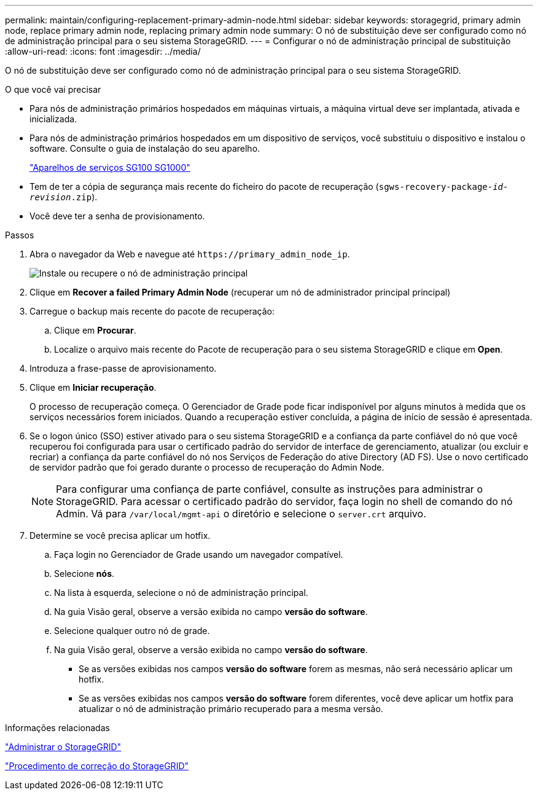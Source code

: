 ---
permalink: maintain/configuring-replacement-primary-admin-node.html 
sidebar: sidebar 
keywords: storagegrid, primary admin node, replace primary admin node, replacing primary admin node 
summary: O nó de substituição deve ser configurado como nó de administração principal para o seu sistema StorageGRID. 
---
= Configurar o nó de administração principal de substituição
:allow-uri-read: 
:icons: font
:imagesdir: ../media/


[role="lead"]
O nó de substituição deve ser configurado como nó de administração principal para o seu sistema StorageGRID.

.O que você vai precisar
* Para nós de administração primários hospedados em máquinas virtuais, a máquina virtual deve ser implantada, ativada e inicializada.
* Para nós de administração primários hospedados em um dispositivo de serviços, você substituiu o dispositivo e instalou o software. Consulte o guia de instalação do seu aparelho.
+
link:../sg100-1000/index.html["Aparelhos de serviços SG100  SG1000"]

* Tem de ter a cópia de segurança mais recente do ficheiro do pacote de recuperação (`sgws-recovery-package-_id-revision_.zip`).
* Você deve ter a senha de provisionamento.


.Passos
. Abra o navegador da Web e navegue até `\https://primary_admin_node_ip`.
+
image::../media/install_or_recover_primary_admin_node.png[Instale ou recupere o nó de administração principal]

. Clique em *Recover a failed Primary Admin Node* (recuperar um nó de administrador principal principal)
. Carregue o backup mais recente do pacote de recuperação:
+
.. Clique em *Procurar*.
.. Localize o arquivo mais recente do Pacote de recuperação para o seu sistema StorageGRID e clique em *Open*.


. Introduza a frase-passe de aprovisionamento.
. Clique em *Iniciar recuperação*.
+
O processo de recuperação começa. O Gerenciador de Grade pode ficar indisponível por alguns minutos à medida que os serviços necessários forem iniciados. Quando a recuperação estiver concluída, a página de início de sessão é apresentada.

. Se o logon único (SSO) estiver ativado para o seu sistema StorageGRID e a confiança da parte confiável do nó que você recuperou foi configurada para usar o certificado padrão do servidor de interface de gerenciamento, atualizar (ou excluir e recriar) a confiança da parte confiável do nó nos Serviços de Federação do ative Directory (AD FS). Use o novo certificado de servidor padrão que foi gerado durante o processo de recuperação do Admin Node.
+

NOTE: Para configurar uma confiança de parte confiável, consulte as instruções para administrar o StorageGRID. Para acessar o certificado padrão do servidor, faça login no shell de comando do nó Admin. Vá para `/var/local/mgmt-api` o diretório e selecione o `server.crt` arquivo.

. Determine se você precisa aplicar um hotfix.
+
.. Faça login no Gerenciador de Grade usando um navegador compatível.
.. Selecione *nós*.
.. Na lista à esquerda, selecione o nó de administração principal.
.. Na guia Visão geral, observe a versão exibida no campo *versão do software*.
.. Selecione qualquer outro nó de grade.
.. Na guia Visão geral, observe a versão exibida no campo *versão do software*.
+
*** Se as versões exibidas nos campos *versão do software* forem as mesmas, não será necessário aplicar um hotfix.
*** Se as versões exibidas nos campos *versão do software* forem diferentes, você deve aplicar um hotfix para atualizar o nó de administração primário recuperado para a mesma versão.






.Informações relacionadas
link:../admin/index.html["Administrar o StorageGRID"]

link:storagegrid-hotfix-procedure.html["Procedimento de correção do StorageGRID"]
